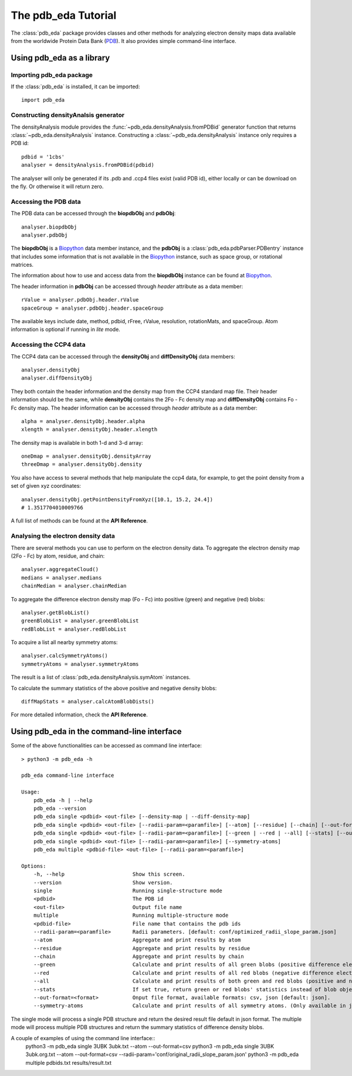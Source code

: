 The pdb_eda Tutorial
====================

The :class:`pdb_eda` package provides classes and other methods for analyzing electron density maps data
available from the worldwide Protein Data Bank (PDB_). It also provides simple command-line interface.


Using pdb_eda as a library
--------------------------

Importing pdb_eda package
~~~~~~~~~~~~~~~~~~~~~~~~~

If the :class:`pdb_eda` is installed, it can be imported::

    import pdb_eda

Constructing densityAnalsis generator
~~~~~~~~~~~~~~~~~~~~~~~~~~~~~~~~~~~~~

The densityAnalysis module provides the :func:`~pdb_eda.densityAnalysis.fromPDBid` generator function that
returns :class:`~pdb_eda.densityAnalysis` instance.
Constructing a :class:`~pdb_eda.densityAnalysis` instance only requires a PDB id::

    pdbid = '1cbs'
    analyser = densityAnalysis.fromPDBid(pdbid)

The analyser will only be generated if its .pdb and .ccp4 files exist (valid PDB id),
either locally or can be download on the fly. Or otherwise it will return zero.

Accessing the PDB data
~~~~~~~~~~~~~~~~~~~~~~

The PDB data can be accessed through the **biopdbObj** and **pdbObj**::

    analyser.biopdbObj
    analyser.pdbObj

The **biopdbObj** is a Biopython_ data member instance,
and the **pdbObj** is a :class:`pdb_eda.pdbParser.PDBentry` instance that includes some information
that is not available in the Biopython_ instance, such as space group, or rotational matrices.

The information about how to use and access data from the **biopdbObj** instance can be found at Biopython_.

The header information in **pdbObj** can be accessed through *header* attribute as a data member::

   rValue = analyser.pdbObj.header.rValue
   spaceGroup = analyser.pdbObj.header.spaceGroup

The available keys include date, method, pdbid, rFree, rValue, resolution, rotationMats, and spaceGroup.
Atom information is optional if  running in *lite* mode.

Accessing the CCP4 data
~~~~~~~~~~~~~~~~~~~~~~~

The CCP4 data can be accessed through the **densityObj** and **diffDensityObj** data members::

    analyser.densityObj
    analyser.diffDensityObj

They both contain the header information and the density map from the CCP4 standard map file.
Their header information should be the same, while **densityObj** contains the 2Fo - Fc density map
and **diffDensityObj** contains Fo - Fc density map.
The header information can be accessed through *header* attribute as a data member::

    alpha = analyser.densityObj.header.alpha
    xlength = analyser.densityObj.header.xlength

The density map is available in both 1-d and 3-d array::

    oneDmap = analyser.densityObj.densityArray
    threeDmap = analyser.densityObj.density

You also have access to several methods that help manipulate the ccp4 data,
for example, to get the point density from a set of given xyz coordinates::

    analyser.densityObj.getPointDensityFromXyz([10.1, 15.2, 24.4])
    # 1.3517704010009766

A full list of methods can be found at the **API Reference**.

Analysing the electron density data
~~~~~~~~~~~~~~~~~~~~~~~~~~~~~~~~~~~

There are several methods you can use to perform on the electron density data.
To aggregate the electron density map (2Fo - Fc) by atom, residue, and chain::

    analyser.aggregateCloud()
    medians = analyser.medians
    chainMedian = analyser.chainMedian


To aggregate the difference electron density map (Fo - Fc) into positive (green) and negative (red) blobs::

    analyser.getBlobList()
    greenBlobList = analyser.greenBlobList
    redBlobList = analyser.redBlobList

To acquire a list all nearby symmetry atoms::

    analyser.calcSymmetryAtoms()
    symmetryAtoms = analyser.symmetryAtoms

The result is a list of :class:`pdb_eda.densityAnalysis.symAtom` instances.

To calculate the summary statistics of the above positive and negative density blobs::

    diffMapStats = analyser.calcAtomBlobDists()

For more detailed information, check the **API Reference**.

Using pdb_eda in the command-line interface
-------------------------------------------

Some of the above functionalities can be accessed as command line interface::

    > python3 -m pdb_eda -h

    pdb_eda command-line interface

    Usage:
        pdb_eda -h | --help
        pdb_eda --version
        pdb_eda single <pdbid> <out-file> [--density-map | --diff-density-map]
        pdb_eda single <pdbid> <out-file> [--radii-param=<paramfile>] [--atom] [--residue] [--chain] [--out-format=<format>]
        pdb_eda single <pdbid> <out-file> [--radii-param=<paramfile>] [--green | --red | --all] [--stats] [--out-format=<format>]
        pdb_eda single <pdbid> <out-file> [--radii-param=<paramfile>] [--symmetry-atoms]
        pdb_eda multiple <pdbid-file> <out-file> [--radii-param=<paramfile>]

    Options:
        -h, --help                      Show this screen.
        --version                       Show version.
        single                          Running single-structure mode
        <pdbid>                         The PDB id
        <out-file>                      Output file name
        multiple                        Running multiple-structure mode
        <pdbid-file>                    File name that contains the pdb ids
        --radii-param=<paramfile>       Radii parameters. [default: conf/optimized_radii_slope_param.json]
        --atom                          Aggregate and print results by atom
        --residue                       Aggregate and print results by residue
        --chain                         Aggregate and print results by chain
        --green                         Calculate and print results of all green blobs (positive difference electron density)
        --red                           Calculate and print results of all red blobs (negative difference electron density)
        --all                           Calculate and print results of both green and red blobs (positive and negative difference electron density)
        --stats                         If set true, return green or red blobs' statistics instead of blob object lists.
        --out-format=<format>           Onput file format, available formats: csv, json [default: json].
        --symmetry-atoms                Calculate and print results of all symmetry atoms. (Only available in jason format)

The single mode will process a single PDB structure and return the desired result file default in json format.
The multiple mode will process multiple PDB structures and return the summary statistics of difference density blobs.

A couple of examples of using the command line interface::
   python3 -m pdb_eda single 3UBK 3ubk.txt --atom --out-format=csv
   python3 -m pdb_eda single 3UBK 3ubk.org.txt --atom --out-format=csv --radii-param='conf/original_radii_slope_param.json'
   python3 -m pdb_eda multiple pdbids.txt results/result.txt




.. _PDB: https://www.wwpdb.org/
.. _BioPython: https://biopython.org/

